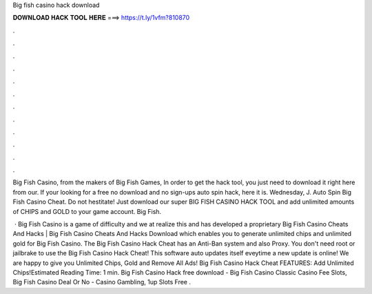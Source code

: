 Big fish casino hack download



𝐃𝐎𝐖𝐍𝐋𝐎𝐀𝐃 𝐇𝐀𝐂𝐊 𝐓𝐎𝐎𝐋 𝐇𝐄𝐑𝐄 ===> https://t.ly/1vfm?810870



.



.



.



.



.



.



.



.



.



.



.



.

Big Fish Casino, from the makers of Big Fish Games, In order to get the hack tool, you just need to download it right here from our. If your looking for a free no download and no sign-ups auto spin hack, here it is. Wednesday, J. Auto Spin Big Fish Casino Cheat. Do not hestitate! Just download our super BIG FISH CASINO HACK TOOL and add unlimited amounts of CHIPS and GOLD to your game account. Big Fish.

 · Big Fish Casino is a game of difficulty and we at  realize this and has developed a proprietary Big Fish Casino Cheats And Hacks | Big Fish Casino Cheats And Hacks Download which enables you to generate unlimited chips and unlimited gold for Big Fish Casino. The Big Fish Casino Hack Cheat has an Anti-Ban system and also Proxy. You don't need root or jailbrake to use the Big Fish Casino Hack Cheat! This software auto updates itself eveytime a new update is online! We are happy to give you Unlimited Chips, Gold and Remove All Ads! Big Fish Casino Hack Cheat FEATURES: Add Unlimited Chips!Estimated Reading Time: 1 min. Big Fish Casino Hack free download - Big Fish Casino Classic Casino Fee Slots, Big Fish Casino Deal Or No - Casino Gambling, 1up Slots Free .
